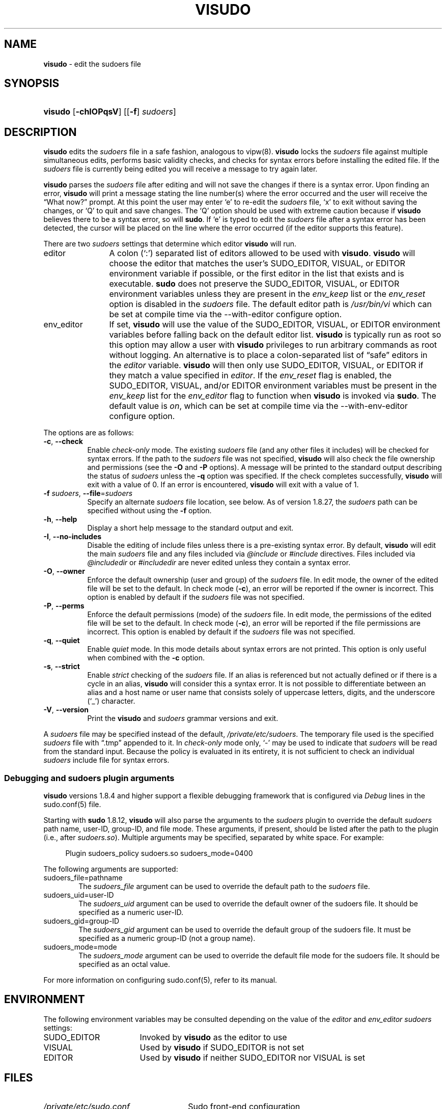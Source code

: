 .\" Automatically generated from an mdoc input file.  Do not edit.
.\"
.\" SPDX-License-Identifier: ISC
.\"
.\" Copyright (c) 1996,1998-2005, 2007-2023
.\"	Todd C. Miller <Todd.Miller@sudo.ws>
.\"
.\" Permission to use, copy, modify, and distribute this software for any
.\" purpose with or without fee is hereby granted, provided that the above
.\" copyright notice and this permission notice appear in all copies.
.\"
.\" THE SOFTWARE IS PROVIDED "AS IS" AND THE AUTHOR DISCLAIMS ALL WARRANTIES
.\" WITH REGARD TO THIS SOFTWARE INCLUDING ALL IMPLIED WARRANTIES OF
.\" MERCHANTABILITY AND FITNESS. IN NO EVENT SHALL THE AUTHOR BE LIABLE FOR
.\" ANY SPECIAL, DIRECT, INDIRECT, OR CONSEQUENTIAL DAMAGES OR ANY DAMAGES
.\" WHATSOEVER RESULTING FROM LOSS OF USE, DATA OR PROFITS, WHETHER IN AN
.\" ACTION OF CONTRACT, NEGLIGENCE OR OTHER TORTIOUS ACTION, ARISING OUT OF
.\" OR IN CONNECTION WITH THE USE OR PERFORMANCE OF THIS SOFTWARE.
.\"
.\" Sponsored in part by the Defense Advanced Research Projects
.\" Agency (DARPA) and Air Force Research Laboratory, Air Force
.\" Materiel Command, USAF, under agreement number F39502-99-1-0512.
.\"
.TH "VISUDO" "8" "January 16, 2023" "Sudo 1.9.13p2" "System Manager's Manual"
.nh
.if n .ad l
.SH "NAME"
\fBvisudo\fR
\- edit the sudoers file
.SH "SYNOPSIS"
.HP 7n
\fBvisudo\fR
[\fB\-chIOPqsV\fR]
[[\fB\-f\fR]\ \fIsudoers\fR]
.SH "DESCRIPTION"
\fBvisudo\fR
edits the
\fIsudoers\fR
file in a safe fashion, analogous to
vipw(8).
\fBvisudo\fR
locks the
\fIsudoers\fR
file against multiple simultaneous edits, performs basic validity checks,
and checks for syntax errors before installing the edited file.
If the
\fIsudoers\fR
file is currently being edited you will receive a message to try again later.
.PP
\fBvisudo\fR
parses the
\fIsudoers\fR
file after editing and will not save the changes if there is a syntax error.
Upon finding an error,
\fBvisudo\fR
will print a message stating the line number(s)
where the error occurred and the user will receive the
\(lqWhat now?\(rq
prompt.
At this point the user may enter
\(oqe\(cq
to re-edit the
\fIsudoers\fR
file,
\(oqx\(cq
to exit without saving the changes, or
\(oqQ\(cq
to quit and save changes.
The
\(oqQ\(cq
option should be used with extreme caution because if
\fBvisudo\fR
believes there to be a syntax error, so will
\fBsudo\fR.
If
\(oqe\(cq
is typed to edit the
\fIsudoers\fR
file after a syntax error has been detected, the cursor will be placed on
the line where the error occurred (if the editor supports this feature).
.PP
There are two
\fIsudoers\fR
settings that determine which editor
\fBvisudo\fR
will run.
.TP 12n
editor
A colon
(\(oq:\&\(cq)
separated list of editors allowed to be used with
\fBvisudo\fR.
\fBvisudo\fR
will choose the editor that matches the user's
\fRSUDO_EDITOR\fR,
\fRVISUAL\fR,
or
\fREDITOR\fR
environment variable if possible, or the first editor in the
list that exists and is executable.
\fBsudo\fR
does not preserve the
\fRSUDO_EDITOR\fR,
\fRVISUAL\fR,
or
\fREDITOR\fR
environment variables unless they are present in the
\fIenv_keep\fR
list or the
\fIenv_reset\fR
option is disabled in the
\fIsudoers\fR
file.
The default editor path is
\fI/usr/bin/vi\fR
which can be set at compile time via the
\fR--with-editor\fR
configure option.
.TP 12n
env_editor
If set,
\fBvisudo\fR
will use the value of the
\fRSUDO_EDITOR\fR,
\fRVISUAL\fR,
or
\fREDITOR\fR
environment variables before falling back on the default editor list.
\fBvisudo\fR
is typically run as root so this option may allow a user with
\fBvisudo\fR
privileges to run arbitrary commands as root without logging.
An alternative is to place a colon-separated list of
\(lqsafe\(rq
editors in the
\fIeditor\fR
variable.
\fBvisudo\fR
will then only use
\fRSUDO_EDITOR\fR,
\fRVISUAL\fR,
or
\fREDITOR\fR
if they match a value specified in
\fIeditor\fR.
If the
\fIenv_reset\fR
flag is enabled, the
\fRSUDO_EDITOR\fR,
\fRVISUAL\fR,
and/or
\fREDITOR\fR
environment variables must be present in the
\fIenv_keep\fR
list for the
\fIenv_editor\fR
flag to function when
\fBvisudo\fR
is invoked via
\fBsudo\fR.
The default value is
\fIon\fR,
which can be set at compile time via the
\fR--with-env-editor\fR
configure option.
.PP
The options are as follows:
.TP 8n
\fB\-c\fR, \fB\--check\fR
Enable
\fIcheck-only\fR
mode.
The existing
\fIsudoers\fR
file (and any other files it includes) will be
checked for syntax errors.
If the path to the
\fIsudoers\fR
file was not specified,
\fBvisudo\fR
will also check the file ownership and permissions (see the
\fB\-O\fR
and
\fB\-P\fR
options).
A message will be printed to the standard output describing the status of
\fIsudoers\fR
unless the
\fB\-q\fR
option was specified.
If the check completes successfully,
\fBvisudo\fR
will exit with a value of 0.
If an error is encountered,
\fBvisudo\fR
will exit with a value of 1.
.TP 8n
\fB\-f\fR \fIsudoers\fR, \fB\--file\fR=\fIsudoers\fR
Specify an alternate
\fIsudoers\fR
file location, see below.
As of version 1.8.27, the
\fIsudoers\fR
path can be specified without using the
\fB\-f\fR
option.
.TP 8n
\fB\-h\fR, \fB\--help\fR
Display a short help message to the standard output and exit.
.TP 8n
\fB\-I\fR, \fB\--no-includes\fR
Disable the editing of include files unless there is a pre-existing
syntax error.
By default,
\fBvisudo\fR
will edit the main
\fIsudoers\fR
file and any files included via
\fI@include\fR
or
\fI#include\fR
directives.
Files included via
\fI@includedir\fR
or
\fI#includedir\fR
are never edited unless they contain a syntax error.
.TP 8n
\fB\-O\fR, \fB\--owner\fR
Enforce the default ownership (user and group) of the
\fIsudoers\fR
file.
In edit mode, the owner of the edited file will be set to the default.
In check mode
(\fB\-c\fR),
an error will be reported if the owner is incorrect.
This option is enabled by default if the
\fIsudoers\fR
file was not specified.
.TP 8n
\fB\-P\fR, \fB\--perms\fR
Enforce the default permissions (mode) of the
\fIsudoers\fR
file.
In edit mode, the permissions of the edited file will be set to the default.
In check mode
(\fB\-c\fR),
an error will be reported if the file permissions are incorrect.
This option is enabled by default if the
\fIsudoers\fR
file was not specified.
.TP 8n
\fB\-q\fR, \fB\--quiet\fR
Enable
\fIquiet\fR
mode.
In this mode details about syntax errors are not printed.
This option is only useful when combined with
the
\fB\-c\fR
option.
.TP 8n
\fB\-s\fR, \fB\--strict\fR
Enable
\fIstrict\fR
checking of the
\fIsudoers\fR
file.
If an alias is referenced but not actually defined
or if there is a cycle in an alias,
\fBvisudo\fR
will consider this a syntax error.
It is not possible to differentiate between an alias and a host
name or user name that consists solely of uppercase letters, digits,
and the underscore
(\(oq_\(cq)
character.
.TP 8n
\fB\-V\fR, \fB\--version\fR
Print the
\fBvisudo\fR
and
\fIsudoers\fR
grammar versions and exit.
.PP
A
\fIsudoers\fR
file may be specified instead of the default,
\fI/private/etc/sudoers\fR.
The temporary file used is the specified
\fIsudoers\fR
file with
\(lq\.tmp\(rq
appended to it.
In
\fIcheck-only\fR
mode only,
\(oq-\(cq
may be used to indicate that
\fIsudoers\fR
will be read from the standard input.
Because the policy is evaluated in its entirety, it is not sufficient
to check an individual
\fIsudoers\fR
include file for syntax errors.
.SS "Debugging and sudoers plugin arguments"
\fBvisudo\fR
versions 1.8.4 and higher support a flexible debugging framework
that is configured via
\fIDebug\fR
lines in the
sudo.conf(5)
file.
.PP
Starting with
\fBsudo\fR
1.8.12,
\fBvisudo\fR
will also parse the arguments to the
\fIsudoers\fR
plugin to override the default
\fIsudoers\fR
path name, user-ID, group-ID, and file mode.
These arguments, if present, should be listed after the path to the plugin
(i.e., after
\fIsudoers.so\fR).
Multiple arguments may be specified, separated by white space.
For example:
.nf
.sp
.RS 4n
Plugin sudoers_policy sudoers.so sudoers_mode=0400
.RE
.fi
.PP
The following arguments are supported:
.TP 6n
sudoers_file=pathname
The
\fIsudoers_file\fR
argument can be used to override the default path to the
\fIsudoers\fR
file.
.TP 6n
sudoers_uid=user-ID
The
\fIsudoers_uid\fR
argument can be used to override the default owner of the sudoers file.
It should be specified as a numeric user-ID.
.TP 6n
sudoers_gid=group-ID
The
\fIsudoers_gid\fR
argument can be used to override the default group of the sudoers file.
It must be specified as a numeric group-ID (not a group name).
.TP 6n
sudoers_mode=mode
The
\fIsudoers_mode\fR
argument can be used to override the default file mode for the sudoers file.
It should be specified as an octal value.
.PP
For more information on configuring
sudo.conf(5),
refer to its manual.
.SH "ENVIRONMENT"
The following environment variables may be consulted depending on
the value of the
\fIeditor\fR
and
\fIenv_editor\fR
\fIsudoers\fR
settings:
.TP 17n
\fRSUDO_EDITOR\fR
Invoked by
\fBvisudo\fR
as the editor to use
.TP 17n
\fRVISUAL\fR
Used by
\fBvisudo\fR
if
\fRSUDO_EDITOR\fR
is not set
.TP 17n
\fREDITOR\fR
Used by
\fBvisudo\fR
if neither
\fRSUDO_EDITOR\fR
nor
\fRVISUAL\fR
is set
.SH "FILES"
.TP 26n
\fI/private/etc/sudo.conf\fR
Sudo front-end configuration
.TP 26n
\fI/private/etc/sudoers\fR
List of who can run what
.TP 26n
\fI/private/etc/sudoers.tmp\fR
Default temporary file used by visudo
.SH "DIAGNOSTICS"
In addition to reporting
\fIsudoers\fR
syntax errors,
\fBvisudo\fR
may produce the following messages:
.TP 6n
\fRsudoers file busy, try again later.\fR
Someone else is currently editing the
\fIsudoers\fR
file.
.TP 6n
\fR/private/etc/sudoers: Permission denied\fR
You didn't run
\fBvisudo\fR
as root.
.TP 6n
\fRyou do not exist in the passwd database\fR
Your user-ID does not appear in the system passwd database.
.TP 6n
\fRWarning: {User,Runas,Host,Cmnd}_Alias referenced but not defined\fR
Either you are trying to use an undeclared {User,Runas,Host,Cmnd}_Alias
or you have a user or host name listed that consists solely of
uppercase letters, digits, and the underscore
(\(oq_\(cq)
character.
In the latter case, you can ignore the warnings
(\fBsudo\fR
will not complain)
\&.
The message is prefixed with the path name of the
\fIsudoers\fR
file and the line number where the undefined alias was used.
In
\fB\-s\fR
(strict) mode these are errors, not warnings.
.TP 6n
\fRWarning: unused {User,Runas,Host,Cmnd}_Alias\fR
The specified {User,Runas,Host,Cmnd}_Alias was defined but never
used.
The message is prefixed with the path name of the
\fIsudoers\fR
file and the line number where the unused alias was defined.
You may wish to comment out or remove the unused alias.
.TP 6n
\fRWarning: cycle in {User,Runas,Host,Cmnd}_Alias\fR
The specified {User,Runas,Host,Cmnd}_Alias includes a reference to
itself, either directly or through an alias it includes.
The message is prefixed with the path name of the
\fIsudoers\fR
file and the line number where the cycle was detected.
This is only a warning unless
\fBvisudo\fR
is run in
\fB\-s\fR
(strict) mode as
\fBsudo\fR
will ignore cycles when parsing
the
\fIsudoers\fR
file.
.TP 6n
\fRunknown defaults entry \&"name\&"\fR
The
\fIsudoers\fR
file contains a
\fIDefaults\fR
setting not recognized by
\fBvisudo\fR.
.SH "SEE ALSO"
vi(1),
sudo.conf(5),
sudoers(5),
sudo(8),
vipw(8)
.SH "AUTHORS"
Many people have worked on
\fBsudo\fR
over the years; this version consists of code written primarily by:
.sp
.RS 6n
Todd C. Miller
.RE
.PP
See the CONTRIBUTORS.md file in the
\fBsudo\fR
distribution (https://www.sudo.ws/about/contributors/) for an
exhaustive list of people who have contributed to
\fBsudo\fR.
.SH "CAVEATS"
There is no easy way to prevent a user from gaining a root shell if
the editor used by
\fBvisudo\fR
allows shell escapes.
.SH "BUGS"
If you believe you have found a bug in
\fBvisudo\fR,
you can submit a bug report at https://bugzilla.sudo.ws/
.SH "SUPPORT"
Limited free support is available via the sudo-users mailing list,
see https://www.sudo.ws/mailman/listinfo/sudo-users to subscribe or
search the archives.
.SH "DISCLAIMER"
\fBvisudo\fR
is provided
\(lqAS IS\(rq
and any express or implied warranties, including, but not limited
to, the implied warranties of merchantability and fitness for a
particular purpose are disclaimed.
See the LICENSE.md file distributed with
\fBsudo\fR
or https://www.sudo.ws/about/license/ for complete details.
